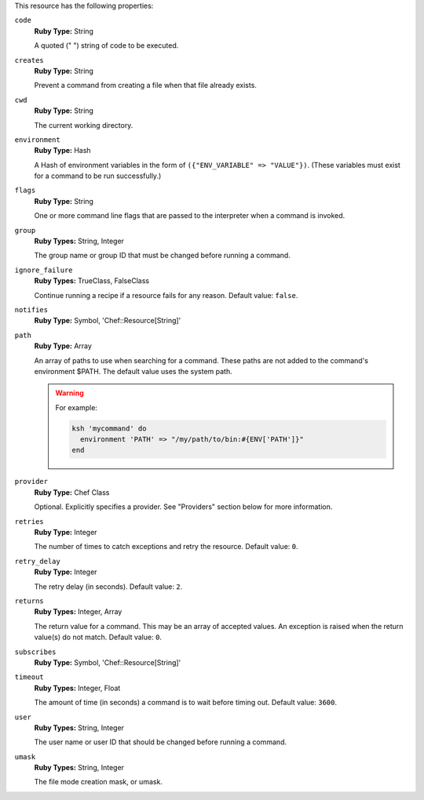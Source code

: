 .. The contents of this file may be included in multiple topics (using the includes directive).
.. The contents of this file should be modified in a way that preserves its ability to appear in multiple topics.

This resource has the following properties:
   
``code``
   **Ruby Type:** String

   A quoted (" ") string of code to be executed.
   
``creates``
   **Ruby Type:** String

   Prevent a command from creating a file when that file already exists.
   
``cwd``
   **Ruby Type:** String

   The current working directory.
   
``environment``
   **Ruby Type:** Hash

   A Hash of environment variables in the form of ``({"ENV_VARIABLE" => "VALUE"})``. (These variables must exist for a command to be run successfully.)
   
``flags``
   **Ruby Type:** String

   One or more command line flags that are passed to the interpreter when a command is invoked.
   
``group``
   **Ruby Types:** String, Integer

   The group name or group ID that must be changed before running a command.
   
``ignore_failure``
   **Ruby Types:** TrueClass, FalseClass

   Continue running a recipe if a resource fails for any reason. Default value: ``false``.
   
``notifies``
   **Ruby Type:** Symbol, 'Chef::Resource[String]'

   .. include:: ../../includes_resources_common/includes_resources_common_notification_notifies.rst

   .. include:: ../../includes_resources_common/includes_resources_common_notification_timers.rst

   .. include:: ../../includes_resources_common/includes_resources_common_notification_notifies_syntax.rst
   
``path``
   **Ruby Type:** Array

   An array of paths to use when searching for a command. These paths are not added to the command's environment $PATH. The default value uses the system path.

   .. warning:: .. include:: ../../includes_resources_common/includes_resources_common_resource_execute_attribute_path.rst

      For example:

      .. code-block:: ruby

         ksh 'mycommand' do
           environment 'PATH' => "/my/path/to/bin:#{ENV['PATH']}"
         end


``provider``
   **Ruby Type:** Chef Class

   Optional. Explicitly specifies a provider. See "Providers" section below for more information.
   
``retries``
   **Ruby Type:** Integer

   The number of times to catch exceptions and retry the resource. Default value: ``0``.
   
``retry_delay``
   **Ruby Type:** Integer

   The retry delay (in seconds). Default value: ``2``.
   
``returns``
   **Ruby Types:** Integer, Array

   The return value for a command. This may be an array of accepted values. An exception is raised when the return value(s) do not match. Default value: ``0``.
   
``subscribes``
   **Ruby Type:** Symbol, 'Chef::Resource[String]'

   .. include:: ../../includes_resources_common/includes_resources_common_notification_subscribes.rst

   .. include:: ../../includes_resources_common/includes_resources_common_notification_timers.rst

   .. include:: ../../includes_resources_common/includes_resources_common_notification_subscribes_syntax.rst
   
``timeout``
   **Ruby Types:** Integer, Float

   The amount of time (in seconds) a command is to wait before timing out. Default value: ``3600``.
   
``user``
   **Ruby Types:** String, Integer

   The user name or user ID that should be changed before running a command.
   
``umask``
   **Ruby Types:** String, Integer

   The file mode creation mask, or umask.
